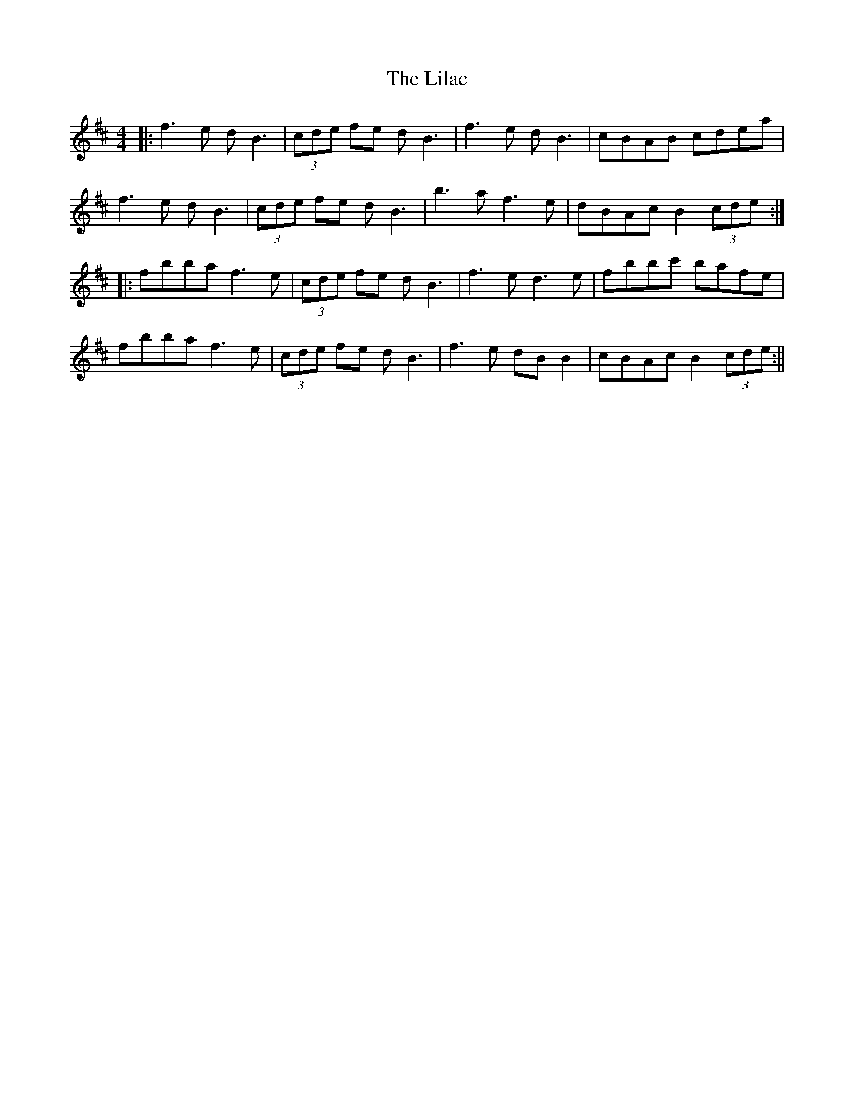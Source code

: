 X: 3
T: Lilac, The
Z: JACKB
S: https://thesession.org/tunes/758#setting27940
R: reel
M: 4/4
L: 1/8
K: Bmin
|:f3e dB3|(3cde fe dB3|f3e dB3|cBAB cdea|
f3e dB3|(3cde fe dB3|b3a f3e|dBAc B2 (3cde:|
|:fbba f3e|(3cde fe dB3|f3e d3e|fbbc' bafe|
fbba f3e|(3cde fe dB3|f3 e dB B2|cBAc B2 (3cde:||
